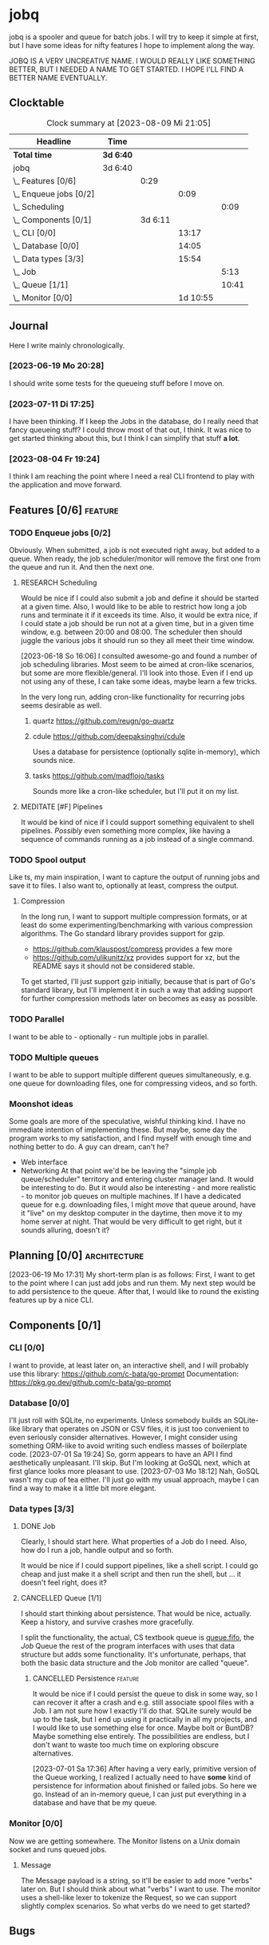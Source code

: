 # -*- mode: org; fill-column: 78; -*-
# Time-stamp: <2023-08-09 21:05:05 krylon>
#
#+TAGS: optimize(o) refactor(r) bug(b) feature(f) architecture(a)
#+TAGS: web(w) database(d) javascript(j) ui(u)
#+TODO: TODO(t) IMPLEMENT(i) TEST(e) RESEARCH(r) | DONE(d)
#+TODO: MEDITATE(m) PLANNING(p) REFINE(n) | FAILED(f) CANCELLED(c) SUSPENDED(s)
#+TODO: EXPERIMENT(x) |
#+PRIORITIES: A G D

* jobq
  jobq is a spooler and queue for batch jobs.
  I will try to keep it simple at first, but I have some ideas for nifty
  features I hope to implement along the way.

  JOBQ IS A VERY UNCREATIVE NAME. I WOULD REALLY LIKE SOMETHING BETTER, BUT I
  NEEDED A NAME TO GET STARTED. I HOPE I'LL FIND A BETTER NAME EVENTUALLY.
** Clocktable
   #+BEGIN: clocktable :scope file :maxlevel 20
   #+CAPTION: Clock summary at [2023-08-09 Mi 21:05]
   | Headline                 | Time      |         |          |       |
   |--------------------------+-----------+---------+----------+-------|
   | *Total time*             | *3d 6:40* |         |          |       |
   |--------------------------+-----------+---------+----------+-------|
   | jobq                     | 3d 6:40   |         |          |       |
   | \_  Features [0/6]       |           |    0:29 |          |       |
   | \_    Enqueue jobs [0/2] |           |         |     0:09 |       |
   | \_      Scheduling       |           |         |          |  0:09 |
   | \_  Components [0/1]     |           | 3d 6:11 |          |       |
   | \_    CLI [0/0]          |           |         |    13:17 |       |
   | \_    Database [0/0]     |           |         |    14:05 |       |
   | \_    Data types [3/3]   |           |         |    15:54 |       |
   | \_      Job              |           |         |          |  5:13 |
   | \_      Queue [1/1]      |           |         |          | 10:41 |
   | \_    Monitor [0/0]      |           |         | 1d 10:55 |       |
   #+END:
** Journal
   Here I write mainly chronologically.
*** [2023-06-19 Mo 20:28]
    I should write some tests for the queueing stuff before I move on.
*** [2023-07-11 Di 17:25]
    I have been thinking. If I keep the Jobs in the database, do I really
    need that fancy queueing stuff? I could throw most of that out, I
    think. It was nice to get started thinking about this, but I think I can
    simplify that stuff *a lot*.
*** [2023-08-04 Fr 19:24]
    I think I am reaching the point where I need a real CLI frontend to play
    with the application and move forward.
** Features [0/6]                                                   :feature:
   :PROPERTIES:
   :COOKIE_DATA: todo recursive
   :VISIBILITY: children
   :END:
   :LOGBOOK:
   CLOCK: [2023-06-18 So 15:40]--[2023-06-18 So 16:00] =>  0:20
   :END:
*** TODO Enqueue jobs [0/2]
    Obviously. When submitted, a job is not executed right away, but added to
    a queue. When ready, the job scheduler/monitor will remove the first one
    from the queue and run it. And then the next one.
**** RESEARCH Scheduling
     :LOGBOOK:
     CLOCK: [2023-06-18 So 16:05]--[2023-06-18 So 16:14] =>  0:09
     :END:
     Would be nice if I could also submit a job and define it should be
     started at a given time.
     Also, I would like to be able to restrict how long a job runs and
     terminate it if it exceeds its time.
     Also, it would be extra nice, if I could state a job should be run not at
     a given time, but in a given time window, e.g. between 20:00 and
     08:00. The scheduler then should juggle the various jobs it should run so
     they all meet their time window.

     [2023-06-18 So 16:06]
     I consulted awesome-go and found a number of job scheduling
     libraries. Most seem to be aimed at cron-like scenarios, but some are
     more flexible/general. I'll look into those.
     Even if I end up not using any of these, I can take some ideas, maybe
     learn a few tricks.

     In the very long run, adding cron-like functionality for recurring jobs
     seems desirable as well.
***** quartz https://github.com/reugn/go-quartz
***** cdule https://github.com/deepaksinghvi/cdule
      Uses a database for persistence (optionally sqlite in-memory), which
      sounds nice.
***** tasks https://github.com/madflojo/tasks
      Sounds more like a cron-like scheduler, but I'll put it on my list.
**** MEDITATE [#F] Pipelines
     It would be kind of nice if I could support something equivalent to shell
     pipelines. /Possibly/ even something more complex, like having a sequence
     of commands running as a job instead of a single command.
*** TODO Spool output
    Like ts, my main inspiration, I want to capture the output of running jobs
    and save it to files.
    I also want to, optionally at least, compress the output.
**** Compression
     In the long run, I want to support multiple compression formats, or at
     least do some experimenting/benchmarking with various compression
     algorithms.
     The Go standard library provides support for gzip.
     - https://github.com/klauspost/compress provides a few more
     - https://github.com/ulikunitz/xz provides support for xz, but the README
       says it should not be considered stable.
     To get started, I'll just support gzip initially, because that is part of
     Go's standard library, but I'll implement it in such a way that adding
     support for further compression methods later on becomes as easy as
     possible.
*** TODO Parallel
    I want to be able to - optionally - run multiple jobs in parallel.
*** TODO Multiple queues
    I want to be able to support multiple different queues simultaneously,
    e.g. one queue for downloading files, one for compressing videos, and so
    forth.
*** Moonshot ideas
    Some goals are more of the speculative, wishful thinking kind. I have no
    immediate intention of implementing these. But maybe, some day the program
    works to my satisfaction, and I find myself with enough time and nothing
    better to do. A guy can dream, can't he?
    - Web interface
    - Networking
      At that point we'd be be leaving the "simple job queue/scheduler"
      territory and entering cluster manager land. It would be interesting to
      do.
      But it would also be interesting - and more realistic - to monitor job
      queues on multiple machines. If I have a dedicated queue for
      e.g. downloading files, I might /move/ that queue around, have it "live"
      on my desktop computer in the daytime, then move it to my home server at
      night. That would be very difficult to get right, but it sounds
      alluring, doesn't it?
** Planning [0/0]                                              :architecture:
   :PROPERTIES:
   :COOKIE_DATA: todo recursive
   :VISIBILITY: children
   :END:
   [2023-06-19 Mo 17:31]
   My short-term plan is as follows:
   First, I want to get to the point where I can just add jobs and run them.
   My next step would be to add persistence to the queue.
   After that, I would like to round the existing features up by a nice CLI.
** Components [0/1]
   :PROPERTIES:
   :COOKIE_DATA: todo recursive
   :VISIBILITY: children
   :END:
*** CLI [0/0]
    :LOGBOOK:
    CLOCK: [2023-08-09 Mi 16:02]--[2023-08-09 Mi 21:04] =>  5:02
    CLOCK: [2023-08-09 Mi 10:47]--[2023-08-09 Mi 10:47] =>  0:00
    CLOCK: [2023-08-09 Mi 09:25]--[2023-08-09 Mi 10:23] =>  0:58
    CLOCK: [2023-08-08 Di 19:10]--[2023-08-08 Di 22:55] =>  3:45
    CLOCK: [2023-08-05 Sa 21:06]--[2023-08-05 Sa 23:02] =>  1:56
    CLOCK: [2023-08-04 Fr 19:25]--[2023-08-04 Fr 21:01] =>  1:36
    :END:
    I want to provide, at least later on, an interactive shell, and I will
    probably use this library: https://github.com/c-bata/go-prompt
    Documentation: https://pkg.go.dev/github.com/c-bata/go-prompt
*** Database [0/0]
    :PROPERTIES:
    :COOKIE_DATA: todo recursive
    :VISIBILITY: children
    :END:
    :LOGBOOK:
    CLOCK: [2023-08-01 Di 20:52]--[2023-08-01 Di 21:04] =>  0:12
    CLOCK: [2023-07-31 Mo 19:10]--[2023-07-31 Mo 19:37] =>  0:27
    CLOCK: [2023-07-06 Do 20:23]--[2023-07-06 Do 22:17] =>  1:54
    CLOCK: [2023-07-05 Mi 19:39]--[2023-07-05 Mi 20:28] =>  0:49
    CLOCK: [2023-07-04 Di 19:19]--[2023-07-04 Di 21:35] =>  2:16
    CLOCK: [2023-07-04 Di 18:26]--[2023-07-04 Di 19:04] =>  0:38
    CLOCK: [2023-07-03 Mo 18:30]--[2023-07-03 Mo 21:46] =>  3:16
    CLOCK: [2023-07-03 Mo 18:13]--[2023-07-03 Mo 18:22] =>  0:09
    CLOCK: [2023-07-01 Sa 19:40]--[2023-07-01 Sa 22:05] =>  2:25
    CLOCK: [2023-07-01 Sa 17:40]--[2023-07-01 Sa 19:39] =>  1:59
    :END:
    I'll just roll with SQLite, no experiments. Unless somebody builds an
    SQLite-like library that operates on JSON or CSV files, it is just too
    convenient to even seriously consider alternatives.
    However, I might consider using something ORM-like to avoid writing such
    endless masses of boilerplate code.
    [2023-07-01 Sa 19:24] So, gorm appears to have an API I find aesthetically
    unpleasant. I'll skip. But I'm looking at GoSQL next, which at first
    glance looks more pleasant to use.
    [2023-07-03 Mo 18:12] Nah, GoSQL wasn't my cup of tea either. I'll just go
    with my usual approach, maybe I can find a way to make it a little bit
    more elegant.    
*** Data types [3/3]
    :PROPERTIES:
    :COOKIE_DATA: todo recursive
    :VISIBILITY: children
    :END:
**** DONE Job
     CLOSED: [2023-08-01 Di 20:51]
     :LOGBOOK:
     CLOCK: [2023-06-18 So 21:35]--[2023-06-18 So 22:40] =>  1:05
     CLOCK: [2023-06-18 So 16:29]--[2023-06-18 So 20:37] =>  4:08
     :END:
     Clearly, I should start here. What properties of a Job do I need. Also,
     how do I run a job, handle output and so forth.

     It would be nice if I could support pipelines, like a shell script. I
     could go cheap and just make it a shell script and then run the shell,
     but ... it doesn't feel right, does it?
**** CANCELLED Queue [1/1]
     CLOSED: [2023-08-01 Di 20:51]
     :PROPERTIES:
     :COOKIE_DATA: todo recursive
     :VISIBILITY: children
     :END:
     :LOGBOOK:
     CLOCK: [2023-07-01 Sa 17:36]--[2023-07-01 Sa 17:38] =>  0:02
     CLOCK: [2023-06-30 Fr 17:23]--[2023-06-30 Fr 20:48] =>  3:25
     CLOCK: [2023-06-29 Do 17:57]--[2023-06-29 Do 18:25] =>  0:28
     CLOCK: [2023-06-29 Do 15:34]--[2023-06-29 Do 16:43] =>  1:09
     CLOCK: [2023-06-20 Di 03:45]--[2023-06-20 Di 05:29] =>  1:44
     CLOCK: [2023-06-19 Mo 19:01]--[2023-06-19 Mo 20:29] =>  1:28
     CLOCK: [2023-06-19 Mo 17:38]--[2023-06-19 Mo 18:03] =>  0:25
     CLOCK: [2023-06-19 Mo 12:43]--[2023-06-19 Mo 14:43] =>  2:00
     :END:
     I should start thinking about persistence. That would be nice,
     actually. Keep a history, and survive crashes more gracefully.

     I split the functionality, the actual, CS textbook queue is _queue.fifo_,
     the /Job/ Queue the rest of the program interfaces with uses that data
     structure but adds some functionality. It's unfortunate, perhaps, that
     both the basic data structure and the Job monitor are called "queue". 
***** CANCELLED Persistence                                         :feature:
      CLOSED: [2023-08-01 Di 20:51]
      It would be nice if I could persist the queue to disk in some way, so I
      can recover it after a crash and e.g. still associate spool files with a
      Job.
      I am not sure how I exactly I'll do that. SQLite surely would be up to
      the task, but I end up using it practically in all my projects, and I
      would like to use something else for once. Maybe bolt or BuntDB? Maybe
      something else entirely. The possibilities are endless, but I don't want
      to waste too much time on exploring obscure alternatives.

      [2023-07-01 Sa 17:36]
      After having a very early, primitive version of the Queue working, I
      realized I actually need to have *some* kind of persistence for
      information about finished or failed jobs.
      So here we go. Instead of an in-memory queue, I can just put everything
      in a database and have that be my queue.
*** Monitor [0/0]
     :PROPERTIES:
     :COOKIE_DATA: todo recursive
     :VISIBILITY: children
     :END:
     :LOGBOOK:
     CLOCK: [2023-08-04 Fr 19:19]--[2023-08-04 Fr 19:23] =>  0:04
     CLOCK: [2023-08-03 Do 16:01]--[2023-08-03 Do 20:23] =>  4:22
     CLOCK: [2023-08-02 Mi 16:10]--[2023-08-02 Mi 20:01] =>  3:51
     CLOCK: [2023-08-01 Di 21:26]--[2023-08-01 Di 21:59] =>  0:33
     CLOCK: [2023-08-01 Di 21:04]--[2023-08-01 Di 21:23] =>  0:19
     CLOCK: [2023-07-31 Mo 19:37]--[2023-07-31 Mo 23:43] =>  4:06
     CLOCK: [2023-07-20 Do 16:28]--[2023-07-20 Do 17:22] =>  0:54
     CLOCK: [2023-07-17 Mo 20:17]--[2023-07-17 Mo 21:57] =>  1:40
     CLOCK: [2023-07-16 So 16:41]--[2023-07-16 So 19:10] =>  2:29
     CLOCK: [2023-07-16 So 13:05]--[2023-07-16 So 14:30] =>  1:25
     CLOCK: [2023-07-12 Mi 17:28]--[2023-07-12 Mi 20:10] =>  2:42
     CLOCK: [2023-07-11 Di 17:28]--[2023-07-11 Di 21:19] =>  3:51
     CLOCK: [2023-07-10 Mo 17:49]--[2023-07-10 Mo 23:22] =>  5:33
     CLOCK: [2023-07-10 Mo 10:25]--[2023-07-10 Mo 11:18] =>  0:53
     CLOCK: [2023-07-08 Sa 19:58]--[2023-07-08 Sa 19:59] =>  0:01
     CLOCK: [2023-07-08 Sa 19:28]--[2023-07-08 Sa 19:28] =>  0:00
     CLOCK: [2023-07-08 Sa 16:42]--[2023-07-08 Sa 18:54] =>  2:12
     :END:
     Now we are getting somewhere.
     The Monitor listens on a Unix domain socket and runs queued jobs.
**** Message
      The Message payload is a string, so it'll be easier to add more "verbs"
      later on.
      But I should think about what "verbs" I want to use.
      The monitor uses a shell-like lexer to tokenize the Request, so we can
      support slightly complex scenarios.
      So what verbs do we need to get started?
** Bugs
